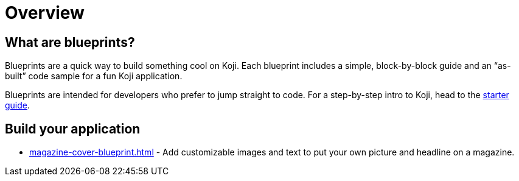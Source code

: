 = Overview
:page-slug: blueprints-overview

== What are blueprints?

Blueprints are a quick way to build something cool on Koji. Each blueprint includes a simple, block-by-block guide and an “as-built” code sample for a fun Koji application.

Blueprints are intended for developers who prefer to jump straight to code. For a step-by-step intro to Koji, head to the <<start-guide-1#, starter guide>>.

== Build your application

* <<magazine-cover-blueprint#>> - Add customizable images and text to put your own picture and headline on a magazine.
